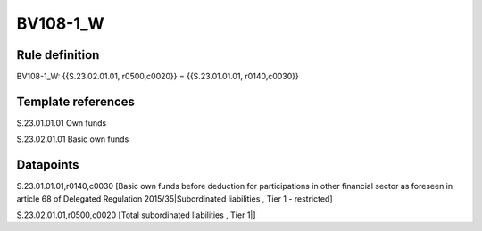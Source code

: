 =========
BV108-1_W
=========

Rule definition
---------------

BV108-1_W: {{S.23.02.01.01, r0500,c0020}} = {{S.23.01.01.01, r0140,c0030}}


Template references
-------------------

S.23.01.01.01 Own funds

S.23.02.01.01 Basic own funds


Datapoints
----------

S.23.01.01.01,r0140,c0030 [Basic own funds before deduction for participations in other financial sector as foreseen in article 68 of Delegated Regulation 2015/35|Subordinated liabilities , Tier 1 - restricted]

S.23.02.01.01,r0500,c0020 [Total subordinated liabilities , Tier 1|]



